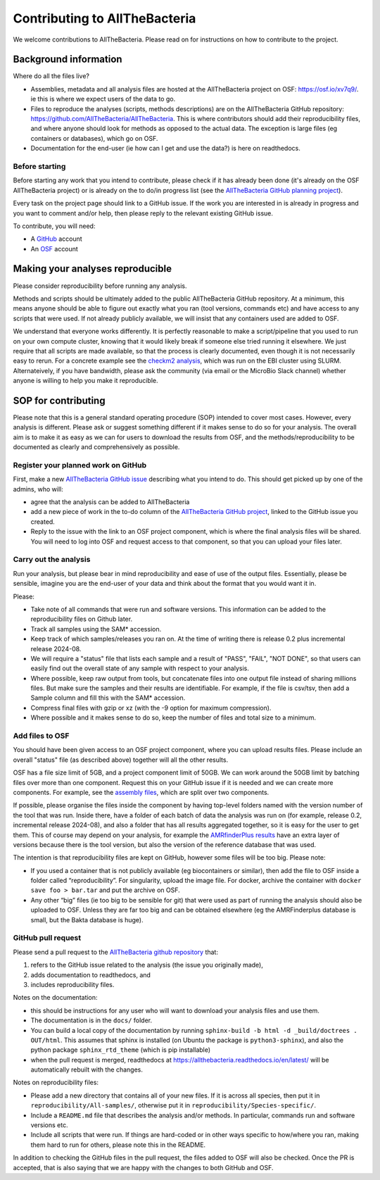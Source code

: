 Contributing to AllTheBacteria
==============================

We welcome contributions to AllTheBacteria. Please read on for instructions
on how to contribute to the project.

Background information
----------------------

Where do all the files live?

* Assemblies, metadata and all analysis files are hosted at the
  AllTheBacteria project on OSF: https://osf.io/xv7q9/.
  ie this is where we expect users of the data to go.
* Files to reproduce the analyses (scripts, methods descriptions) are on the
  AllTheBacteria GitHub repository: https://github.com/AllTheBacteria/AllTheBacteria.
  This is where contributors should add their reproducibility files, and where
  anyone should look for methods as opposed to the actual data.
  The exception is large files (eg containers or databases), which go on OSF.
* Documentation for the end-user (ie how can I get and use the data?) is here
  on readthedocs.

Before starting
^^^^^^^^^^^^^^^

Before starting any work that you intend to contribute, please check if it has
already been done (it's already on the  OSF AllTheBacteria project) or is
already on the to do/in progress list
(see the `AllTheBacteria GitHub planning project <https://github.com/orgs/AllTheBacteria/projects/1/views/1>`_).

Every task on the project page should link to a GitHub issue. If the work
you are interested in is already in progress and you want to comment and/or
help, then please reply to the relevant existing GitHub issue.

To contribute, you will need:

* A `GitHub <https://github.com>`_ account
* An `OSF <https://osf.io>`_ account


Making your analyses reproducible
----------------------------------

Please consider reproducibility before running any analysis.

Methods and scripts should be ultimately added to the public
AllTheBacteria GitHub repository. At a minimum, this means anyone should be
able to figure out exactly what you ran (tool versions, commands etc) and have
access to any scripts that were used. If not already publicly available,
we will insist that any containers used are added to OSF.

We understand that everyone works differently. It is perfectly reasonable to
make a script/pipeline that you used to run on your own compute cluster,
knowing that it would likely break if someone else tried running it elsewhere.
We just require that all scripts are made available, so that the process is
clearly documented, even though it is not necessarily easy to rerun.
For a concrete example see the
`checkm2 analysis <https://github.com/AllTheBacteria/AllTheBacteria/tree/main/reproducibility/All-samples/checkm2>`_,
which was run on the EBI cluster using SLURM.
Alternateively, if you have bandwidth, please ask the community
(via email or the MicroBio Slack channel) whether anyone is willing to help
you make it reproducible.


SOP for contributing
--------------------

Please note that this is a general standard operating procedure (SOP)
intended to cover most cases.
However, every analysis is different. Please ask or suggest something
different if it makes sense to do so for your analysis. The overall aim
is to make it as easy as we can for users to download the results from
OSF, and the methods/reproducibility to be documented as clearly and
comprehensively as possible.




Register your planned work on GitHub
^^^^^^^^^^^^^^^^^^^^^^^^^^^^^^^^^^^^

First, make a new `AllTheBacteria GitHub issue <https://github.com/AllTheBacteria/AllTheBacteria/issues>`_
describing what you intend to do.
This should get picked up by one of the admins, who will:

* agree that the analysis can be added to AllTheBacteria
* add a new piece of work in the to-do column of the `AllTheBacteria GitHub
  project <https://github.com/orgs/AllTheBacteria/projects/1/views/1>`_,
  linked to the GitHub issue you created.
* Reply to the issue with the link to an OSF project component, which is where
  the final analysis files will be shared. You will need to log into OSF and
  request access to that component, so that you can upload your files later.



Carry out the analysis
^^^^^^^^^^^^^^^^^^^^^^

Run your analysis, but please bear in mind reproducibility and ease of use of
the output files. Essentially, please be sensible, imagine you are the end-user
of your data and think about the format that you would want it in.

Please:

* Take note of all commands that were run and software versions. This
  information can be added to the reproducibility files on Github later.
* Track all samples using the SAM* accession.
* Keep track of which samples/releases you ran on. At the time of writing
  there is release 0.2 plus incremental release 2024-08.
* We will require a "status" file that lists each sample and a result
  of "PASS", "FAIL", "NOT DONE", so that users can easily find out the overall
  state of any sample with respect to your analysis.
* Where possible, keep raw output from tools, but concatenate files into one
  output file instead of sharing millions files. But make sure the samples and
  their results are identifiable. For example, if the file is csv/tsv,
  then add a Sample column and fill this with the SAM* accession.
* Compress final files with gzip or xz (with the -9 option for maximum
  compression).
* Where possible and it makes sense to do so, keep the number of files and
  total size to a minimum.



Add files to OSF
^^^^^^^^^^^^^^^^

You should have been given access to an OSF project component,
where you can upload results files. Please include an overall "status" file (as
described above) together will all the other results.

OSF has a file size limit of 5GB, and a project component limit of 50GB.
We can work around the 50GB limit by batching files over more than one
component. Request this on your GitHub issue if it is needed and we can create
more components. For example, see the
`assembly files <https://osf.io/zxfmy/>`_,
which are split over two components.

If possible, please organise the files inside the component by having
top-level folders named with the version number of the tool that was run.
Inside there, have a folder of each batch of data the analysis was run
on (for example, release
0.2, incremental release 2024-08), and also a folder that has
all results aggregated together, so it is easy for the user to get them.
This of course may depend on your analysis, for example the
`AMRfinderPlus results <https://osf.io/7nwrx/>`_ have an extra layer
of versions because there is the tool version, but also the version of
the reference database that was used.


The intention is that reproducibility files are kept
on GitHub, however some files will be too big. Please note:

* If you used a container that is not publicly available (eg biocontainers or
  similar), then add the file to OSF inside a folder called “reproducibility”.
  For singularity, upload the image file. For docker, archive the container with
  ``docker save foo > bar.tar`` and put the archive on OSF.
* Any other “big” files (ie too big to be sensible for git) that were used as
  part of running the analysis should also be uploaded to OSF. Unless they
  are far too big and can be obtained elsewhere (eg the AMRFinderplus database
  is small, but the Bakta database is huge).


GitHub pull request
^^^^^^^^^^^^^^^^^^^

Please send a pull request to the
`AllTheBacteria github repository <https://github.com/AllTheBacteria/AllTheBacteria>`_
that:

1. refers to the GitHub issue related to the analysis (the issue you originally made),
2. adds documentation to readthedocs, and
3. includes reproducibility files.

Notes on the documentation:

* this should be instructions for any user who will want to
  download your analysis files and use them.
* The documentation is in the ``docs/`` folder.
* You can build a local copy of the documentation by running
  ``sphinx-build -b html -d _build/doctrees . OUT/html``. This assumes that
  sphinx is installed (on Ubuntu the package is ``python3-sphinx``), and
  also the python package ``sphinx_rtd_theme`` (which is pip installable)
* when the pull request is merged, readthedocs at
  https://allthebacteria.readthedocs.io/en/latest/ will be automatically
  rebuilt with the changes.


Notes on reproducibility files:

* Please add a new directory that contains all of your new files.
  If it is across all species, then put it in ``reproducibility/All-samples/``,
  otherwise put it in ``reproducibility/Species-specific/``.
* Include a ``README.md`` file that describes the analysis and/or methods.
  In particular, commands run and software versions etc.
* Include all scripts that were run. If things are hard-coded or in other ways
  specific to how/where you ran, making them hard to run for others,
  please note this in the README.

In addition to checking the GitHub files in the pull request, the files added
to OSF will also be checked. Once the PR is accepted, that is also saying that
we are happy with the changes to both GitHub and OSF.

